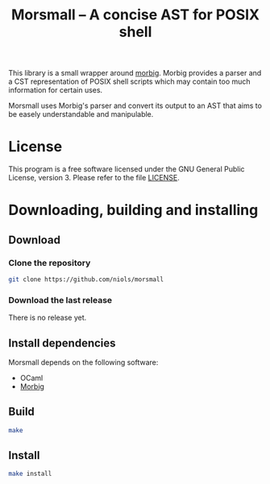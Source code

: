 #+TITLE: Morsmall -- A concise AST for POSIX shell
#+STARTUP: indent

This library is a small wrapper around [[https://gitlab.inria.fr/regisgia/morbig/][morbig]]. Morbig provides a
parser and a CST representation of POSIX shell scripts which may
contain too much information for certain uses.

Morsmall uses Morbig's parser and convert its output to an AST that
aims to be easely understandable and manipulable.

* License
This program is a free software licensed under the GNU General Public
License, version 3. Please refer to the file [[file:LICENSE][LICENSE]].

* Downloading, building and installing
** Download
*** Clone the repository
#+BEGIN_SRC sh
git clone https://github.com/niols/morsmall
#+END_SRC
*** Download the last release
There is no release yet.
** Install dependencies
Morsmall depends on the following software:
- OCaml
- [[https://gitlab.inria.fr/regisgia/morbig/][Morbig]]
** Build
#+BEGIN_SRC sh
make
#+END_SRC
** Install
#+BEGIN_SRC sh
make install
#+END_SRC
